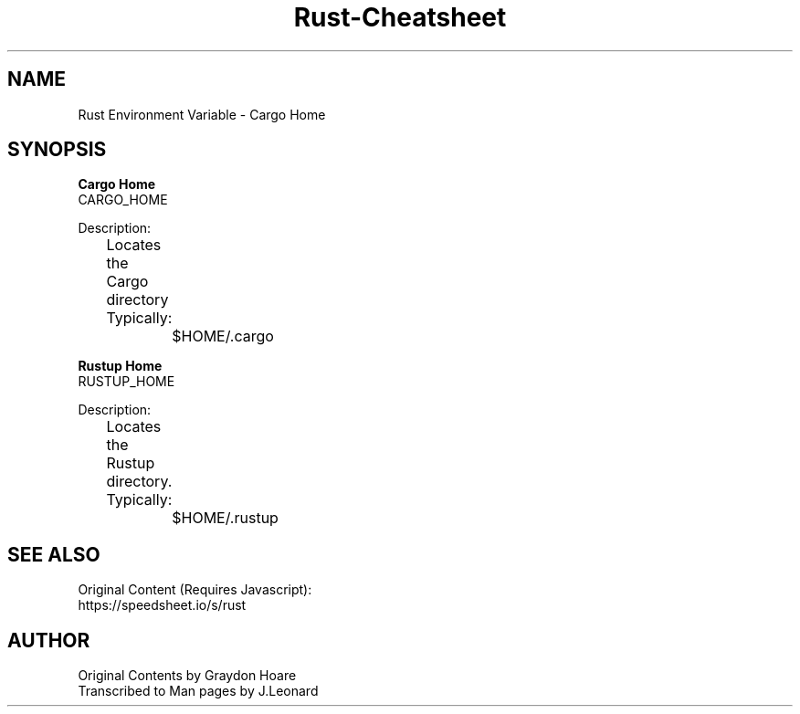 .\" Man-based Cheatsheet for Rust Programming Language
.\" Send an issue on the github page to correct errors/tpos

.TH Rust-Cheatsheet 7 "01 March 2025" "1.0" "Rust Programming Language Cheatsheet"

.SH NAME
Rust Environment Variable - Cargo Home

.SH SYNOPSIS
.B Cargo Home
.br
CARGO_HOME
.br

Description:
.br
	Locates the Cargo directory
.br

	Typically:
.br
		$HOME/.cargo
.br

.B Rustup Home
.br
RUSTUP_HOME
.br

Description:
.br
	Locates the Rustup directory.
.br

	Typically:
.br
		$HOME/.rustup

.SH SEE ALSO
Original Content (Requires Javascript):
.br
https://speedsheet.io/s/rust

.SH AUTHOR
Original Contents by Graydon Hoare
.br
Transcribed to Man pages by J.Leonard
